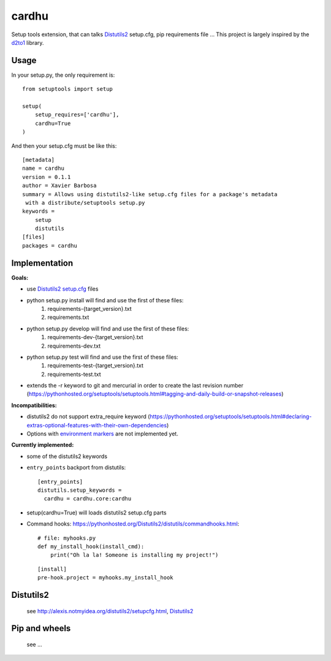 cardhu
======

Setup tools extension, that can talks Distutils2_ setup.cfg, pip requirements file ...
This project is largely inspired by the d2to1_ library.

Usage
-----


In your setup.py, the only requirement is::

    from setuptools import setup

    setup(
        setup_requires=['cardhu'],
        cardhu=True
    )

And then your setup.cfg must be like this::

    [metadata]
    name = cardhu
    version = 0.1.1
    author = Xavier Barbosa
    summary = Allows using distutils2-like setup.cfg files for a package's metadata
     with a distribute/setuptools setup.py
    keywords =
        setup
        distutils
    [files]
    packages = cardhu


Implementation
--------------

**Goals:**

-   use Distutils2_ `setup.cfg`_ files
-   python setup.py install will find and use the first of these files:
        1.  requirements-{target_version}.txt
        2.  requirements.txt
-   python setup.py develop will find and use the first of these files:
        1.  requirements-dev-{target_version}.txt
        2.  requirements-dev.txt
-   python setup.py test will find and use the first of these files:
        1.  requirements-test-{target_version}.txt
        2.  requirements-test.txt
-   extends the -r keyword to git and mercurial in order to create the last revision number (https://pythonhosted.org/setuptools/setuptools.html#tagging-and-daily-build-or-snapshot-releases)


**Incompatibilities:**

-   distutils2 do not support extra_require keyword (https://pythonhosted.org/setuptools/setuptools.html#declaring-extras-optional-features-with-their-own-dependencies)
-   Options with `environment markers`_ are not implemented yet.


**Currently implemented:**

-   some of the distutils2 keywords
-   ``entry_points`` backport from distutils::

        [entry_points]
        distutils.setup_keywords =
          cardhu = cardhu.core:cardhu

-   setup(cardhu=True) will loads distutils2 setup.cfg parts
-   Command hooks: https://pythonhosted.org/Distutils2/distutils/commandhooks.html::

        # file: myhooks.py
        def my_install_hook(install_cmd):
            print("Oh la la! Someone is installing my project!")
    
    ::

        [install]
        pre-hook.project = myhooks.my_install_hook


Distutils2
----------

    see http://alexis.notmyidea.org/distutils2/setupcfg.html, Distutils2_


Pip and wheels
--------------

    see ...


.. _Distutils2: https://pythonhosted.org/Distutils2/distutils/commandhooks.html
.. _`environment markers`: http://legacy.python.org/dev/peps/pep-0345/#environment-markers
.. _`setup.cfg`: http://alexis.notmyidea.org/distutils2/setupcfg.html
.. _d2to1: https://pypi.python.org/pypi/d2to1